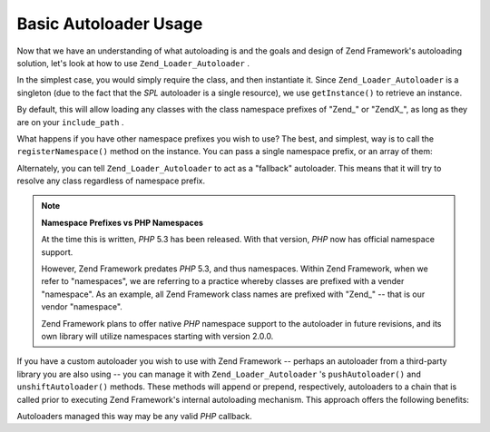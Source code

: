 
Basic Autoloader Usage
======================

Now that we have an understanding of what autoloading is and the goals and design of Zend Framework's autoloading solution, let's look at how to use ``Zend_Loader_Autoloader`` .

In the simplest case, you would simply require the class, and then instantiate it. Since ``Zend_Loader_Autoloader`` is a singleton (due to the fact that the *SPL* autoloader is a single resource), we use ``getInstance()`` to retrieve an instance.

.. code-block:: php
    :linenos:
    
    require_once 'Zend/Loader/Autoloader.php';
    Zend_Loader_Autoloader::getInstance();
    

By default, this will allow loading any classes with the class namespace prefixes of "Zend_" or "ZendX_", as long as they are on your ``include_path`` .

What happens if you have other namespace prefixes you wish to use? The best, and simplest, way is to call the ``registerNamespace()`` method on the instance. You can pass a single namespace prefix, or an array of them:

.. code-block:: php
    :linenos:
    
    require_once 'Zend/Loader/Autoloader.php';
    $loader = Zend_Loader_Autoloader::getInstance();
    $loader->registerNamespace('Foo_');
    $loader->registerNamespace(array('Foo_', 'Bar_'));
    

Alternately, you can tell ``Zend_Loader_Autoloader`` to act as a "fallback" autoloader. This means that it will try to resolve any class regardless of namespace prefix.

.. code-block:: php
    :linenos:
    
    $loader->setFallbackAutoloader(true);
    

.. note::
    **Namespace Prefixes vs PHP Namespaces**

    At the time this is written, *PHP* 5.3 has been released. With that version, *PHP* now has official namespace support.

    However, Zend Framework predates *PHP* 5.3, and thus namespaces. Within Zend Framework, when we refer to "namespaces", we are referring to a practice whereby classes are prefixed with a vender "namespace". As an example, all Zend Framework class names are prefixed with "Zend_" -- that is our vendor "namespace".

    Zend Framework plans to offer native *PHP* namespace support to the autoloader in future revisions, and its own library will utilize namespaces starting with version 2.0.0.

If you have a custom autoloader you wish to use with Zend Framework -- perhaps an autoloader from a third-party library you are also using -- you can manage it with ``Zend_Loader_Autoloader`` 's ``pushAutoloader()`` and ``unshiftAutoloader()`` methods. These methods will append or prepend, respectively, autoloaders to a chain that is called prior to executing Zend Framework's internal autoloading mechanism. This approach offers the following benefits:

Autoloaders managed this way may be any valid *PHP* callback.

.. code-block:: php
    :linenos:
    
    // Append function 'my_autoloader' to the stack,
    // to manage classes with the prefix 'My_':
    $loader->pushAutoloader('my_autoloader', 'My_');
    
    // Prepend static method Foo_Loader::autoload() to the stack,
    // to manage classes with the prefix 'Foo_':
    $loader->unshiftAutoloader(array('Foo_Loader', 'autoload'), 'Foo_');
    


